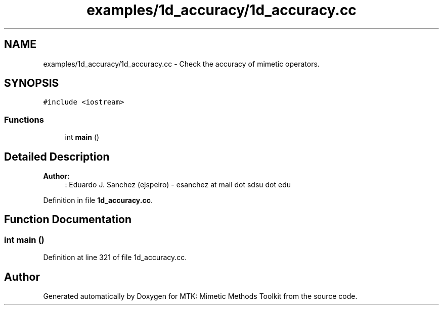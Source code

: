 .TH "examples/1d_accuracy/1d_accuracy.cc" 3 "Mon Jul 4 2016" "MTK: Mimetic Methods Toolkit" \" -*- nroff -*-
.ad l
.nh
.SH NAME
examples/1d_accuracy/1d_accuracy.cc \- 
Check the accuracy of mimetic operators\&.  

.SH SYNOPSIS
.br
.PP
\fC#include <iostream>\fP
.br

.SS "Functions"

.in +1c
.ti -1c
.RI "int \fBmain\fP ()"
.br
.in -1c
.SH "Detailed Description"
.PP 

.PP
\fBAuthor:\fP
.RS 4
: Eduardo J\&. Sanchez (ejspeiro) - esanchez at mail dot sdsu dot edu 
.RE
.PP

.PP
Definition in file \fB1d_accuracy\&.cc\fP\&.
.SH "Function Documentation"
.PP 
.SS "int main ()"

.PP
Definition at line 321 of file 1d_accuracy\&.cc\&.
.SH "Author"
.PP 
Generated automatically by Doxygen for MTK: Mimetic Methods Toolkit from the source code\&.
